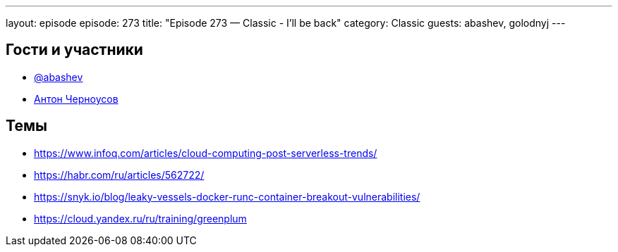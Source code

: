 ---
layout: episode
episode: 273
title: "Episode 273 — Classic - I'll be back"
category: Classic
guests: abashev, golodnyj
---

== Гости и участники

* https://t.me/razborfeed[@abashev]
* https://twitter.com/golodnyj[Антон Черноусов]

== Темы

* https://www.infoq.com/articles/cloud-computing-post-serverless-trends/
* https://habr.com/ru/articles/562722/
* https://snyk.io/blog/leaky-vessels-docker-runc-container-breakout-vulnerabilities/
* https://cloud.yandex.ru/ru/training/greenplum
